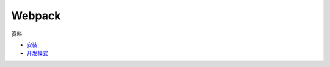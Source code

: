 Webpack
=======

资料

* `安装 <https://webpack.js.org/guides/installation/>`_
* `开发模式 <https://webpack.js.org/guides/development/>`_